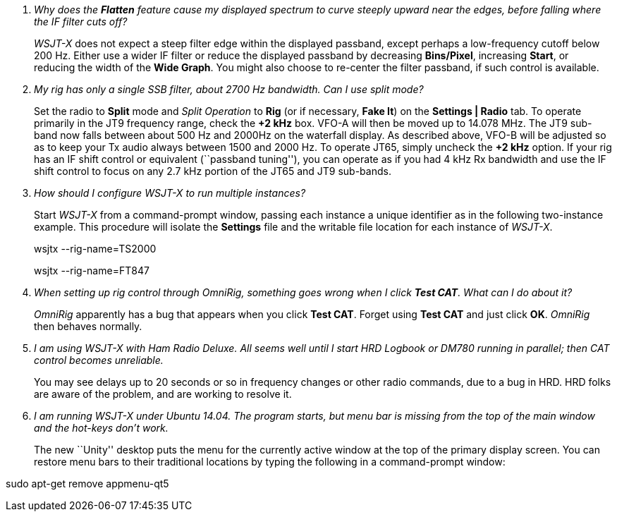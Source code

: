 [qanda]
Why does the *Flatten* feature cause my displayed spectrum to curve steeply upward near the edges, before falling where the IF filter cuts off?::

_WSJT-X_ does not expect a steep filter edge within the displayed
passband, except perhaps a low-frequency cutoff below 200 Hz. Either
use a wider IF filter or reduce the displayed passband by decreasing
*Bins/Pixel*, increasing *Start*, or reducing the width of the *Wide
Graph*.  You might also choose to re-center the filter passband, if
such control is available.


My rig has only a single SSB filter, about 2700 Hz bandwidth.  Can I use split mode?::

Set the radio to *Split* mode and _Split Operation_ to *Rig* (or if
necessary, *Fake It*) on the *Settings | Radio* tab.  To operate
primarily in the JT9 frequency range, check the *{plus}2 kHz*
box. VFO-A will then be moved up to 14.078 MHz.  The JT9 sub-band now
falls between about 500 Hz and 2000Hz on the waterfall display.  As
described above, VFO-B will be adjusted so as to keep your Tx audio
always between 1500 and 2000 Hz.  To operate JT65, simply uncheck the
*{plus}2 kHz* option.  If your rig has an IF shift control or
equivalent (``passband tuning''), you can operate as if you had 4 kHz
Rx bandwidth and use the IF shift control to focus on any 2.7 kHz
portion of the JT65 and JT9 sub-bands.

How should I configure _WSJT-X_ to run multiple instances?::

Start _WSJT-X_ from a command-prompt window, passing each instance a
unique identifier as in the following two-instance example.  This
procedure will isolate the *Settings* file and the writable file
location for each instance of _WSJT-X_.
+
=====
wsjtx --rig-name=TS2000

wsjtx --rig-name=FT847
=====

When setting up rig control through _OmniRig_, something goes wrong when I click *Test CAT*.  What can I do about it?::

_OmniRig_ apparently has a bug that appears when you click *Test CAT*.
Forget using *Test CAT* and just click *OK*.  _OmniRig_ then behaves
normally.

I am using _WSJT-X_ with _Ham Radio Deluxe_.  All seems well until I start HRD Logbook or DM780 running in parallel; then CAT control becomes unreliable.::

You may see delays up to 20 seconds or so in frequency changes or
other radio commands, due to a bug in HRD.  HRD folks are aware of the
problem, and are working to resolve it.

I am running _WSJT-X_ under Ubuntu 14.04.  The program starts, but menu bar is missing from the top of the main window and the hot-keys don't work.::

The new ``Unity'' desktop puts the menu for the currently active
window at the top of the primary display screen.  You can restore menu
bars to their traditional locations by typing the following in a
command-prompt window:

=====
sudo apt-get remove appmenu-qt5 
=====
